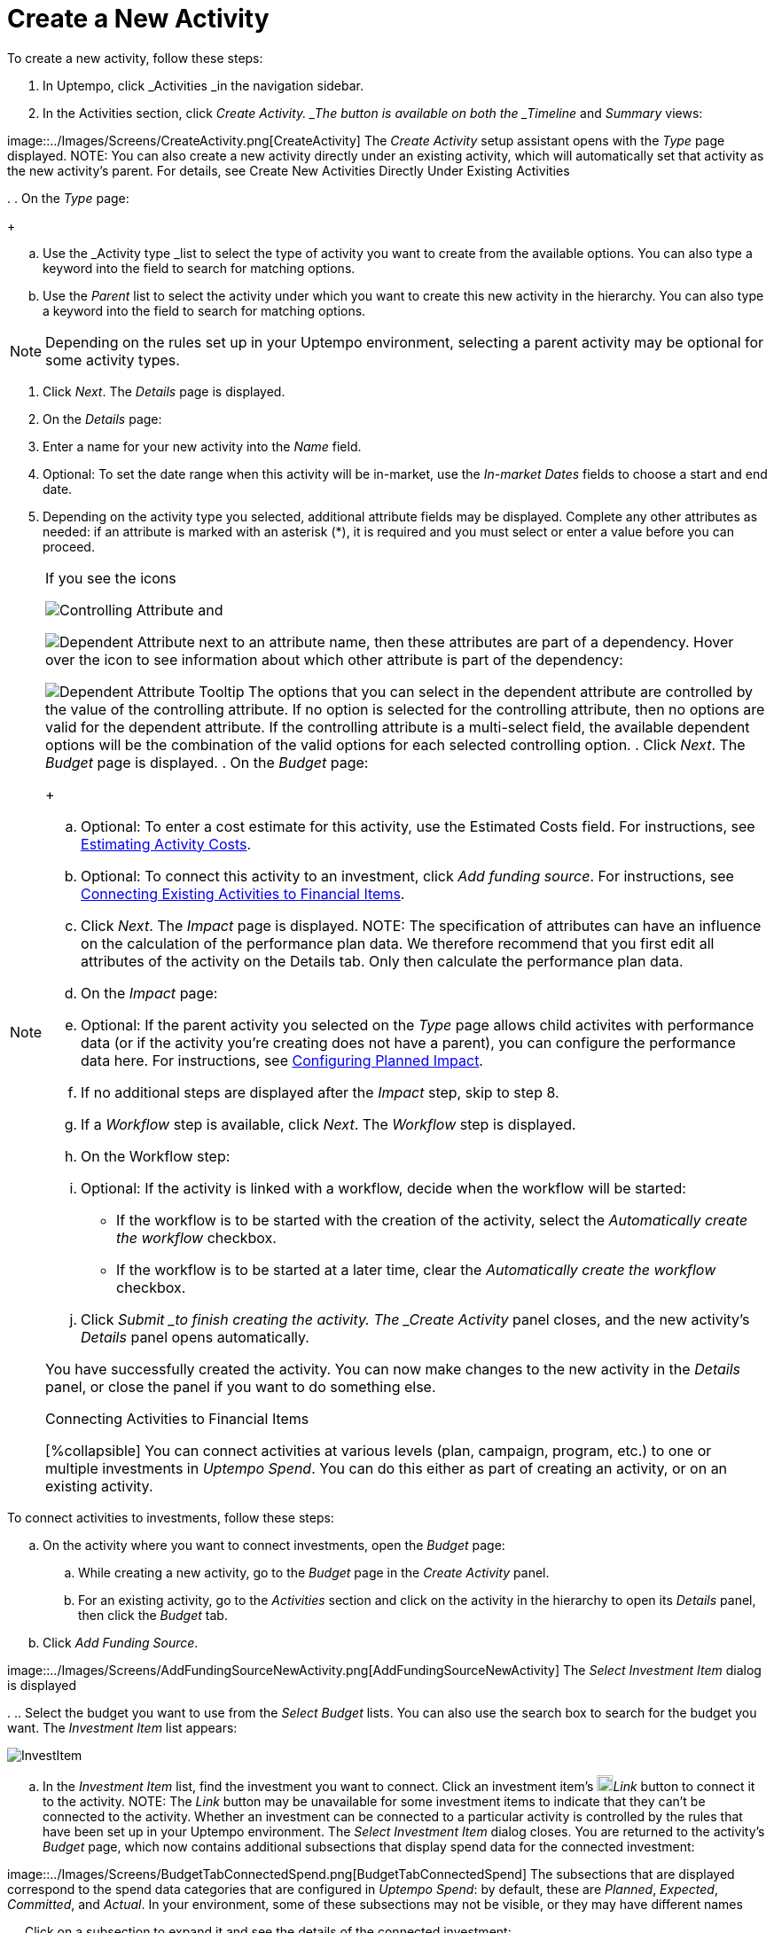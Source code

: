 = Create a New Activity
:toc:
:icons: font
:experimental:
:source-highlighter: highlight.js

To create a new activity, follow these steps:

. In Uptempo, click _Activities _in the navigation sidebar.
. In the Activities section, click _Create Activity. _The button is available on both the _Timeline_ and _Summary_ views: 

image::../Images/Screens/CreateActivity.png[CreateActivity] The _Create Activity_ setup assistant opens with the _Type_ page displayed. NOTE: You can also create a new activity directly under an existing activity, which will automatically set that activity as the new activity's parent. For details, see Create New Activities Directly Under Existing Activities

.
. On the _Type_ page:
+
[loweralpha]
. Use the _Activity type _list to select the type of activity you want to create from the available options. You can also type a keyword into the field to search for matching options.
. Use the _Parent_ list to select the activity under which you want to create this new activity in the hierarchy. You can also type a keyword into the field to search for matching options. 

[NOTE]
====
Depending on the rules set up in your Uptempo environment, selecting a parent activity may be optional for some activity types.
====
. Click _Next_. The _Details_ page is displayed.
. On the _Details_ page:
+
[loweralpha]
. Enter a name for your new activity into the _Name_ field.
. Optional: To set the date range when this activity will be in-market, use the _In-market Dates_ fields to choose a start and end date.
. Depending on the activity type you selected, additional attribute fields may be displayed. Complete any other attributes as needed: if an attribute is marked with an asterisk (*), it is required and you must select or enter a value before you can proceed. 

[NOTE]
====
If you see the icons

image:../Images/GUI-Elemente/Controlling attribute.png[Controlling Attribute] and

image:../Images/GUI-Elemente/Dependent attribute.png[Dependent Attribute] next to an attribute name, then these attributes are part of a dependency. Hover over the icon to see information about which other attribute is part of the dependency:

image:../Images/GUI-Elemente/Dependent attribute Tooltip.png[Dependent Attribute Tooltip] The options that you can select in the dependent attribute are controlled by the value of the controlling attribute. If no option is selected for the controlling attribute, then no options are valid for the dependent attribute. If the controlling attribute is a multi-select field, the available dependent options will be the combination of the valid options for each selected controlling option.
. Click _Next_. The _Budget_ page is displayed.
. On the _Budget_ page:
+
[loweralpha]
. Optional: To enter a cost estimate for this activity, use the Estimated Costs field. For instructions, see xref:01-00-activities.adoc#estimating[Estimating Activity Costs].
. Optional: To connect this activity to an investment, click _Add funding source_. For instructions, see <<Connecting,Connecting Existing Activities to Financial Items>>.
. Click _Next_. The _Impact_ page is displayed. NOTE: The specification of attributes can have an influence on the calculation of the performance plan data. We therefore recommend that you first edit all attributes of the activity on the Details tab. Only then calculate the performance plan data.
. On the _Impact_ page:
+
[loweralpha]
. Optional: If the parent activity you selected on the _Type_ page allows child activites with performance data (or if the activity you're creating does not have a parent), you can configure the performance data here. For instructions, see <<Configur,Configuring Planned Impact>>.
. If no additional steps are displayed after the _Impact_ step, skip to step 8.
. If a _Workflow_ step is available, click _Next_. The _Workflow_ step is displayed.
. On the Workflow step:
+
[loweralpha]
. Optional: If the activity is linked with a workflow, decide when the workflow will be started:
** If the workflow is to be started with the creation of the activity, select the _Automatically create the workflow_ checkbox.
** If the workflow is to be started at a later time, clear the _Automatically create the workflow_ checkbox.
. Click _Submit _to finish creating the activity. The _Create Activity_ panel closes, and the new activity's _Details_ panel opens automatically.

You have successfully created the activity. You can now make changes to the new activity in the _Details_ panel, or close the panel if you want to do something else.

.Connecting Activities to Financial Items
[%collapsible] You can connect activities at various levels (plan, campaign, program, etc.) to one or multiple investments in _Uptempo Spend_. You can do this either as part of creating an activity, or on an existing activity.
====

To connect activities to investments, follow these steps:

.. On the activity where you want to connect investments, open the _Budget_ page:
+
[loweralpha]
. While creating a new activity, go to the _Budget_ page in the _Create Activity_ panel.
. For an existing activity, go to the _Activities_ section and click on the activity in the hierarchy to open its _Details_ panel, then click the _Budget_ tab.
.. Click _Add Funding Source_. 

image::../Images/Screens/AddFundingSourceNewActivity.png[AddFundingSourceNewActivity] The _Select Investment Item_ dialog is displayed

.
.. Select the budget you want to use from the _Select Budget_ lists. You can also use the search box to search for the budget you want. The _Investment Item_ list appears: 

image::../Images/Screens/InvestItem.png[InvestItem]

.. In the _Investment Item_ list, find the investment you want to connect. Click an investment item's image:../Images/GUI-Elemente/Link Activity.png[Link Activity,18]_Link_ button to connect it to the activity. NOTE: The _Link_ button may be unavailable for some investment items to indicate that they can't be connected to the activity. Whether an investment can be connected to a particular activity is controlled by the rules that have been set up in your Uptempo environment. The _Select Investment Item_ dialog closes. You are returned to the activity's _Budget_ page, which now contains additional subsections that display spend data for the connected investment: 

image::../Images/Screens/BudgetTabConnectedSpend.png[BudgetTabConnectedSpend] The subsections that are displayed correspond to the spend data categories that are configured in _Uptempo Spend_: by default, these are _Planned_, _Expected_, _Committed_, and _Actual_. In your environment, some of these subsections may not be visible, or they may have different names

.
.. Click on a subsection to expand it and see the details of the connected investment: 

image::../Images/Screens/FundingSourceDetails.png[FundingSourceDetails]
** To disconnect the investment from the activity, click image:../Images/GUI-Elemente/CloseCircle.png[CloseCircle,18]_Disconnect_ .
** To view the details of the investment in _Uptempo Spend_ , click image:../Images/GUI-Elemente/SearchCircle.png[SearchCircle,18]_Search_ .
.. Optional: To connect additional investments to the activity, click _Add funding source_ again and repeat steps 3 and 4. Any further investments you connect are also displayed on the activity's _Budget_ page.
.. Finish up:
** If you're creating a new activity, finish creating the activity and click _Submit _to apply your changes.
** If you're editing an existing activity, close the activity's _Details_ tab to apply your changes.

The selected investments are now connected to the activity, and will be visible in spend reports and budgeting overviews.

====

.Configuring Planned Impact
[%collapsible]
====

If the activity is a point where plan performance data is to be captured:

[loweralpha]
. Add the number of requests the activity is expected to generate. Based on the funnel settings, the planned revenue projection is calculated.
. In case you want to edit the distribution:
+
.... Select _Monthly_ or _Quarterly_ (distribution) in the _Distribute Results_ dropdown. The months or quarters with the planned inquiries are displayed.
+
.... Click _Edit distribution_. The fields per month/quarter are editable.
+
.... Edit the number of inquiries per time range as desired. 

[NOTE]
====
Editing the month/quarter fields will override the number in the _Planned Inquiries_ field.
====

====

.Related tasks
[%collapsible]
====

- Create New Activities Directly Under Existing Activities

====
